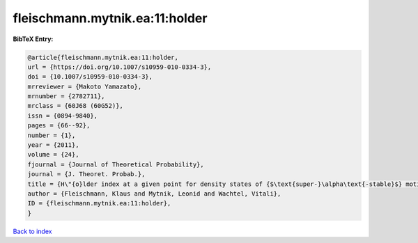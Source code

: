 fleischmann.mytnik.ea:11:holder
===============================

.. :cite:t:`fleischmann.mytnik.ea:11:holder`

.. bibliography:: ../../All.bib

**BibTeX Entry:**

.. code-block:: bibtex

   @article{fleischmann.mytnik.ea:11:holder,
   url = {https://doi.org/10.1007/s10959-010-0334-3},
   doi = {10.1007/s10959-010-0334-3},
   mrreviewer = {Makoto Yamazato},
   mrnumber = {2782711},
   mrclass = {60J68 (60G52)},
   issn = {0894-9840},
   pages = {66--92},
   number = {1},
   year = {2011},
   volume = {24},
   fjournal = {Journal of Theoretical Probability},
   journal = {J. Theoret. Probab.},
   title = {H\"{o}lder index at a given point for density states of {$\text{super-}\alpha\text{-stable}$} motion of index {$1+\beta$}},
   author = {Fleischmann, Klaus and Mytnik, Leonid and Wachtel, Vitali},
   ID = {fleischmann.mytnik.ea:11:holder},
   }

`Back to index <../index>`_
